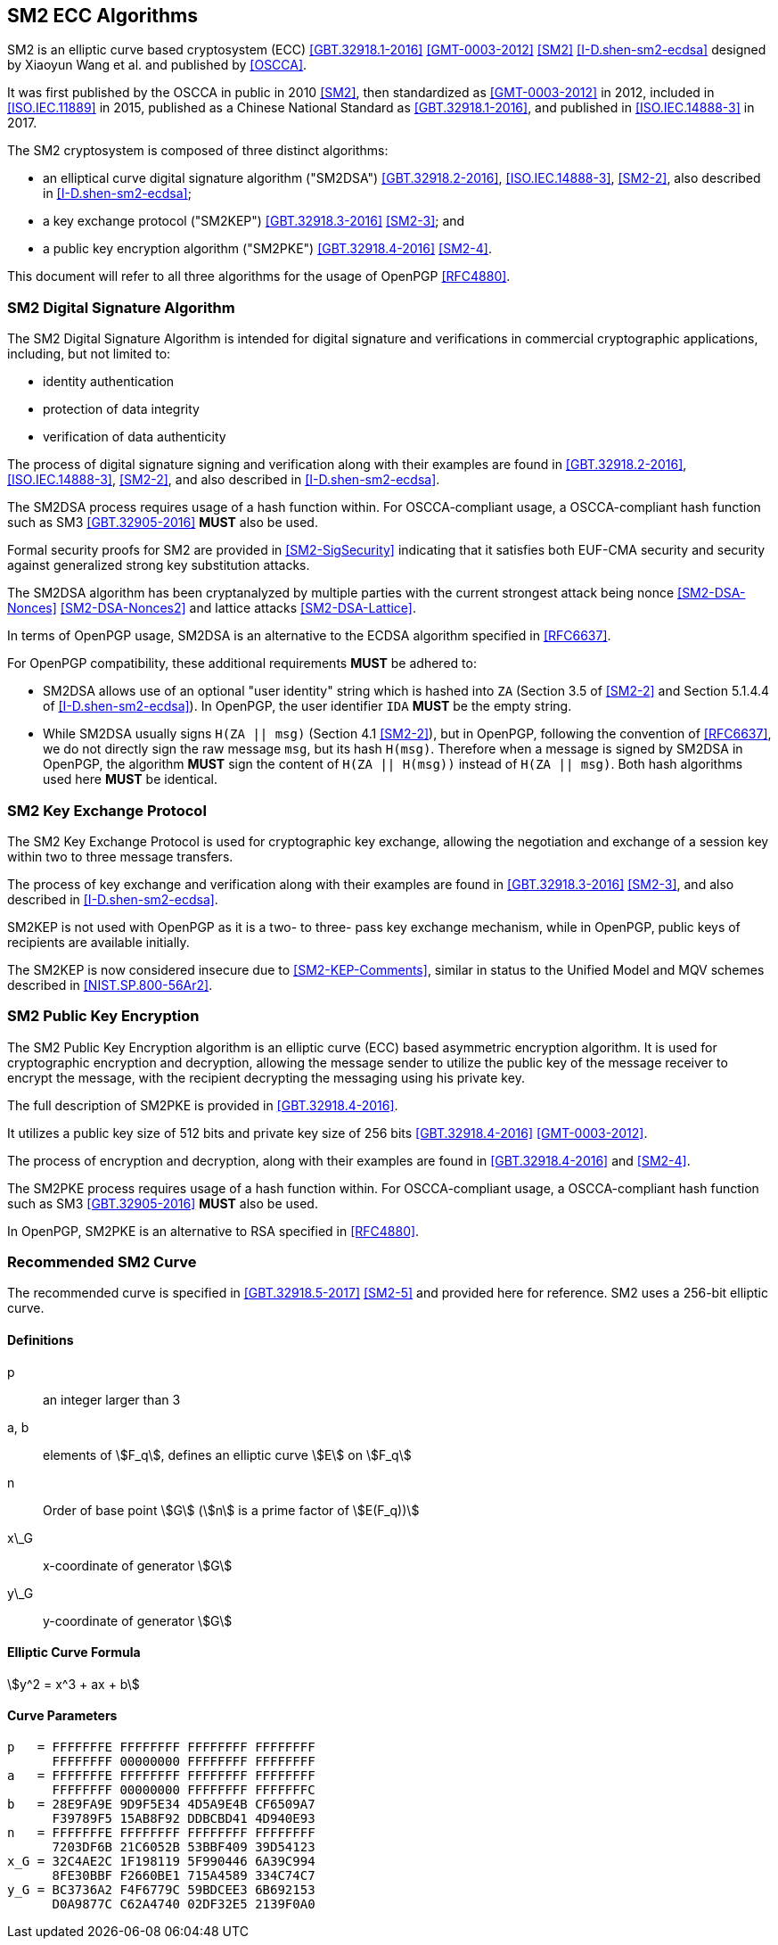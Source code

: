 [#sm2-algorithm]
== SM2 ECC Algorithms

SM2 is an elliptic curve based cryptosystem (ECC) <<GBT.32918.1-2016>>
<<GMT-0003-2012>> <<SM2>> <<I-D.shen-sm2-ecdsa>> designed by Xiaoyun Wang
et al. and published by <<OSCCA>>.

It was first published by the OSCCA in public in 2010 <<SM2>>, then
standardized as <<GMT-0003-2012>> in 2012, included in <<ISO.IEC.11889>> in 2015,
published as a Chinese National Standard as <<GBT.32918.1-2016>>,
and published in <<ISO.IEC.14888-3>> in 2017.

The SM2 cryptosystem is composed of three distinct algorithms:

* an elliptical curve digital signature algorithm ("SM2DSA")
  <<GBT.32918.2-2016>>, <<ISO.IEC.14888-3>>, <<SM2-2>>, also described in
  <<I-D.shen-sm2-ecdsa>>;
* a key exchange protocol ("SM2KEP") <<GBT.32918.3-2016>> <<SM2-3>>; and
* a public key encryption algorithm ("SM2PKE") <<GBT.32918.4-2016>> <<SM2-4>>.

This document will refer to all three algorithms for the usage of
OpenPGP <<RFC4880>>.

=== SM2 Digital Signature Algorithm

The SM2 Digital Signature Algorithm is intended for digital signature
and verifications in commercial cryptographic applications, including,
but not limited to:

* identity authentication
* protection of data integrity
* verification of data authenticity

The process of digital signature signing and verification along with their
examples are found in <<GBT.32918.2-2016>>, <<ISO.IEC.14888-3>>, <<SM2-2>>,
and also described in <<I-D.shen-sm2-ecdsa>>.

The SM2DSA process requires usage of a hash function within. For
OSCCA-compliant usage, a OSCCA-compliant hash function such as
SM3 <<GBT.32905-2016>> **MUST** also be used.

Formal security proofs for SM2 are provided in <<SM2-SigSecurity>> indicating
that it satisfies both EUF-CMA security and security against generalized
strong key substitution attacks.

The SM2DSA algorithm has been cryptanalyzed by multiple parties with the
current strongest attack being nonce <<SM2-DSA-Nonces>> <<SM2-DSA-Nonces2>>
and lattice attacks <<SM2-DSA-Lattice>>.

In terms of OpenPGP usage, SM2DSA is an alternative to the ECDSA algorithm
specified in <<RFC6637>>.

For OpenPGP compatibility, these additional requirements **MUST** be adhered
to:

* SM2DSA allows use of an optional "user identity" string which is
  hashed into `ZA` (Section 3.5 of <<SM2-2>> and Section 5.1.4.4 of
  <<I-D.shen-sm2-ecdsa>>). In OpenPGP, the user identifier `IDA`
  **MUST** be the empty string.

* While SM2DSA usually signs `H(ZA || msg)` (Section 4.1 <<SM2-2>>),
  but in OpenPGP, following the convention of <<RFC6637>>, we do not directly
  sign the raw message `msg`, but its hash `H(msg)`. Therefore when
  a message is signed by SM2DSA in OpenPGP, the algorithm **MUST** sign
  the content of `H(ZA || H(msg))` instead of `H(ZA || msg)`.
  Both hash algorithms used here **MUST** be identical.

=== SM2 Key Exchange Protocol

The SM2 Key Exchange Protocol is used for cryptographic key exchange,
allowing the negotiation and exchange of a session key within two to
three message transfers.

The process of key exchange and verification along with their examples
are found in <<GBT.32918.3-2016>> <<SM2-3>>, and also described in
<<I-D.shen-sm2-ecdsa>>.

SM2KEP is not used with OpenPGP as it is a two- to three- pass key
exchange mechanism, while in OpenPGP, public keys of recipients are
available initially.

The SM2KEP is now considered insecure due to <<SM2-KEP-Comments>>, similar
in status to the Unified Model and MQV schemes described in
<<NIST.SP.800-56Ar2>>.


=== SM2 Public Key Encryption

The SM2 Public Key Encryption algorithm is an elliptic curve
(ECC) based asymmetric encryption algorithm. It is used for
cryptographic encryption and decryption, allowing the message sender to
utilize the public key of the message receiver to encrypt the message,
with the recipient decrypting the messaging using his private key.

The full description of SM2PKE is provided in <<GBT.32918.4-2016>>.

It utilizes a public key size of 512 bits and private key size of 256
bits <<GBT.32918.4-2016>> <<GMT-0003-2012>>.

The process of encryption and decryption, along with their examples are
found in <<GBT.32918.4-2016>> and <<SM2-4>>.

The SM2PKE process requires usage of a hash function within. For
OSCCA-compliant usage, a OSCCA-compliant hash function such as
SM3 <<GBT.32905-2016>> **MUST** also be used.

In OpenPGP, SM2PKE is an alternative to RSA specified in <<RFC4880>>.


=== Recommended SM2 Curve

The recommended curve is specified in <<GBT.32918.5-2017>> <<SM2-5>>
and provided here for reference. SM2 uses a 256-bit elliptic curve.

==== Definitions

p:: an integer larger than 3

a, b:: elements of stem:[F_q], defines an elliptic curve stem:[E] on stem:[F_q]

n:: Order of base point stem:[G] (stem:[n] is a prime factor of stem:[E(F_q))]

x\_G:: x-coordinate of generator stem:[G]

y\_G:: y-coordinate of generator stem:[G]

==== Elliptic Curve Formula

[stem]
++++
y^2 = x^3 + ax + b
++++

==== Curve Parameters

[source]
----
p   = FFFFFFFE FFFFFFFF FFFFFFFF FFFFFFFF
      FFFFFFFF 00000000 FFFFFFFF FFFFFFFF
a   = FFFFFFFE FFFFFFFF FFFFFFFF FFFFFFFF
      FFFFFFFF 00000000 FFFFFFFF FFFFFFFC
b   = 28E9FA9E 9D9F5E34 4D5A9E4B CF6509A7
      F39789F5 15AB8F92 DDBCBD41 4D940E93
n   = FFFFFFFE FFFFFFFF FFFFFFFF FFFFFFFF
      7203DF6B 21C6052B 53BBF409 39D54123
x_G = 32C4AE2C 1F198119 5F990446 6A39C994
      8FE30BBF F2660BE1 715A4589 334C74C7
y_G = BC3736A2 F4F6779C 59BDCEE3 6B692153
      D0A9877C C62A4740 02DF32E5 2139F0A0
----


